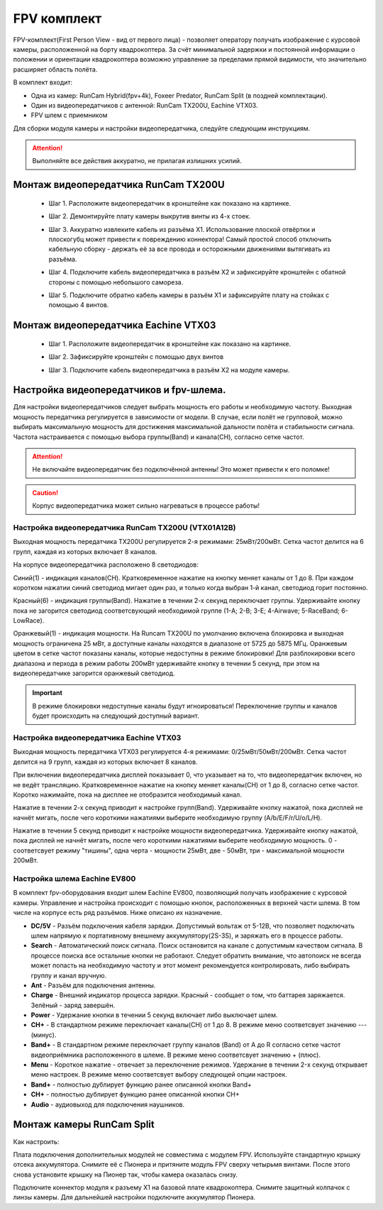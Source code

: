 FPV комплект
================

FPV-комплект(First Person View - вид от первого лица) - позволяет оператору получать изображение с курсовой камеры, расположенной на борту квадрокоптера. За счёт минимальной задержки и постоянной информации о положении и ориентации квадрокоптера возможно управление за пределами прямой видимости, что значительно расширяет область полёта. 

В комплект входит:

* Одна из камер: RunCam Hybrid(fpv+4k), Foxeer Predator, RunCam Split (в поздней комплектации).
* Один из видеопередатчиков с антенной: RunCam TX200U, Eachine VTX03.
* FPV шлем с приемником 

Для сборки модуля камеры и настройки видеопередатчика, следуйте следующим инструкциям. 

.. attention::	Выполняйте все действия аккуратно, не прилагая излишних усилий. 

Монтаж видеопередатчика RunCam TX200U 
-------------------------------------

	- | Шаг 1. Расположите видеопередатчик в кронштейне как показано на картинке. 
	- | Шаг 2. Демонтируйте плату камеры выкрутив винты из 4-х стоек. 
	- | Шаг 3. Аккуратно извлеките кабель из разъёма X1. Использование плоской отвёртки и плоскогубц может привести к повреждению коннектора! Самый простой способ отключить кабельную сборку - держать её за все провода и осторожными движениями вытягивать из разъёма.
	- | Шаг 4. Подключите кабель видеопередатчика в разъём X2 и зафиксируйте кронштейн с обатной стороны с помощью небольшого самореза. 
	- | Шаг 5. Подключите обратно кабель камеры в разъём X1 и зафиксируйте плату на стойках с помощью 4 винтов.

Монтаж видеопередатчика Eachine VTX03
-------------------------------------

	- | Шаг 1. Расположите видеопередатчик в кронштейне как показано на картинке. 
	- | Шаг 2. Зафиксируйте кронштейн с помощью двух винтов 
	- | Шаг 3. Подключите кабель видеопередатчика в разъём X2 на модуле камеры.
	

.. image:: media/vtx03.png
	:align: center
	:scale: 90%

Настройка видеопередатчиков и fpv-шлема.
----------------------------------------
Для настройки видеопередатчиков следует выбрать мощность его работы и необходимую частоту.
Выходная мощность передатчика регулируется в зависимости от модели. В случае, если полёт не групповой, можно выбирать максимальную мощность для достижения максимальной дальности полёта и стабильности сигнала.
Частота настраивается с помощью выбора группы(Band) и канала(СH), согласно сетке частот.

.. attention::	Не включайте видеопередатчик без подключённой антенны! Это может привести к его поломке!

.. caution::	Корпус видеопередатчика может сильно нагреваться в процессе работы! 



Настройка видеопередатчика RunCam TX200U (VTX01A12B)
~~~~~~~~~~~~~~~~~~~~~~~~~~~~~~~~~~~~~~~~~~~~~~~~~~~~
Выходная мощность передатчика TX200U регулируется 2-я режимами: 25мВт/200мВт. 
Сетка частот делится на 6 групп, каждая из которых включает 8 каналов. 

.. image:: media/tx200u_freq_table.png
	:align: center 

На корпусе видеопередатчика расположено 8 светодиодов:

Синий(1) - индикация каналов(CH). 
Кратковременное нажатие на кнопку меняет каналы от 1 до 8. При каждом коротком нажатии синий светодиод мигает один раз, и только когда выбран 1-й канал, светодиод горит постоянно.

Красный(6) - индикация группы(Band).
Нажатие в течении 2-х секунд переключает группы. Удерживайте кнопку пока не загорится светодиод соответсвующий необходимой группе (1-A; 2-B; 3-E; 4-Airwave; 5-RaceBand; 6-LowRace).

Оранжевый(1) - индикация мощности. 
На Runcam TX200U по умолчанию включена блокировка и выходная мощность ограничена 25 мВт, а доступные каналы находятся в диапазоне от 5725 до 5875 МГц. Оранжевым цветом в сетке частот показаны каналы, которые недоступны в режиме блокировки! Для разблокировки всего диапазона и перхода в режим работы 200мВт удерживайте кнопку в течении 5 секунд, при этом на видеопередатчике загорится оранжевый светодиод.

.. important::	В режиме блокировки недоступные каналы будут игноироваться! Переключение группы и каналов будет происходить на следующий доступный вариант.


Настройка видеопередатчика Eachine VTX03
~~~~~~~~~~~~~~~~~~~~~~~~~~~~~~~~~~~~~~~~
Выходная мощность передатчика VTX03 регулируется 4-я режимами: 0/25мВт/50мВт/200мВт.
Сетка частот делится на 9 групп, каждая из которых включает 8 каналов.

.. image:: media/vtx03_freq_table.png
	:align: center

При включении видеопередатчика дисплей показывает 0, что указывает на то, что видеопередатчик включен, но не ведёт трансляцию.
Кратковременное нажатие на кнопку меняет каналы(CH) от 1 до 8, согласно сетке частот. Коротко нажимайте, пока на дисплее не отобразится необходимый канал.

Нажатие в течении 2-х секунд приводит к настройке групп(Band). Удерживайте кнопку нажатой, пока дисплей не начнёт мигать, после чего короткими нажатиями выберите необходимую группу (A/b/E/F/r/U/o/L/H).

Нажатие в течении 5 секунд приводит к настройке мощности видеопередатчика. Удерживайте кнопку нажатой, пока дисплей не начнёт мигать, после чего короткими нажатиями выберите необходимую мощность. 0 - соответсвует режиму "тишины", одна черта - мощности 25мВт, две - 50мВт, три - максимальной мощности 200мВт.

Настройка шлема Eachine EV800
~~~~~~~~~~~~~~~~~~~~~~~~~~~~~
В комплект fpv-оборудования входит шлем Eachine EV800, позволяющий получать изображение с курсовой камеры. 
Управление и настройка происходит с помощью кнопок, расположенных в верхней части шлема. В том числе на корпусе есть ряд разъёмов. Ниже описано их назначение.

.. image:: media/EV800.png
	:align: center


* **DC/5V** - Разъём подключения кабеля зарядки. Допустимый вольтаж от 5-12В, что позволяет подключать шлем напрямую к портативному внешнему аккумулятору(2S-3S), и заряжать его в процессе работы.

* **Search** - Автоматический поиск сигнала. Поиск остановится на канале с допустимым качеством сигнала. В процессе поиска все остальные кнопки не работают. Следует обратить внимание, что автопоиск не всегда может попасть на необходимую частоту и этот момент рекомендуется контролировать, либо выбирать группу и канал вручную.

* **Ant** - Разъём для подключения антенны. 

* **Сharge**  - Внешний индикатор процесса зарядки. Красный - сообщает о том, что баттарея заряжается. Зелёный - заряд завершён. 

* **Power** -  Удержание кнопки в течении 5 секунд включает либо выключает шлем.

* **СH+** - В стандартном режиме переключает каналы(СH) от 1 до 8. В режиме меню соответсвует значению --- (минус).

* **Band+** - В стандартном режиме переключает группу каналов (Band) от A до R согласно сетке частот видеоприёмника расположенного в шлеме. В режиме меню соответсвует значению + (плюс).

* **Menu** - Короткое нажатие - отвечает за переключение режимов. Удержание в течении 2-x секунд открывает меню настроек. В режиме меню соответсвует выбору следующей опции настроек.

* **Band+** - полностью дублирует функцию ранее описанной кнопки Band+

* **CH+** - полностью дублирует функцию ранее описанной кнопки СH+

* **Audio** - аудиовыход для подключения наушников. 



Монтаж камеры RunCam Split
--------------------------

Как настроить:

Плата подключения дополнительных модулей не совместима с модулем FPV. Используйте стандартную крышку отсека аккумулятора. Снимите её с Пионера и притяните модуль FPV сверху четырьмя винтами. После этого снова установите крышку на Пионер так, чтобы камера оказалась снизу. 

Подключите коннектор модуля к разъему X1 на базовой плате квадрокоптера. Снимите защитный колпачок с линзы камеры. Для дальнейшей настройки подключите аккумулятор Пионера.
